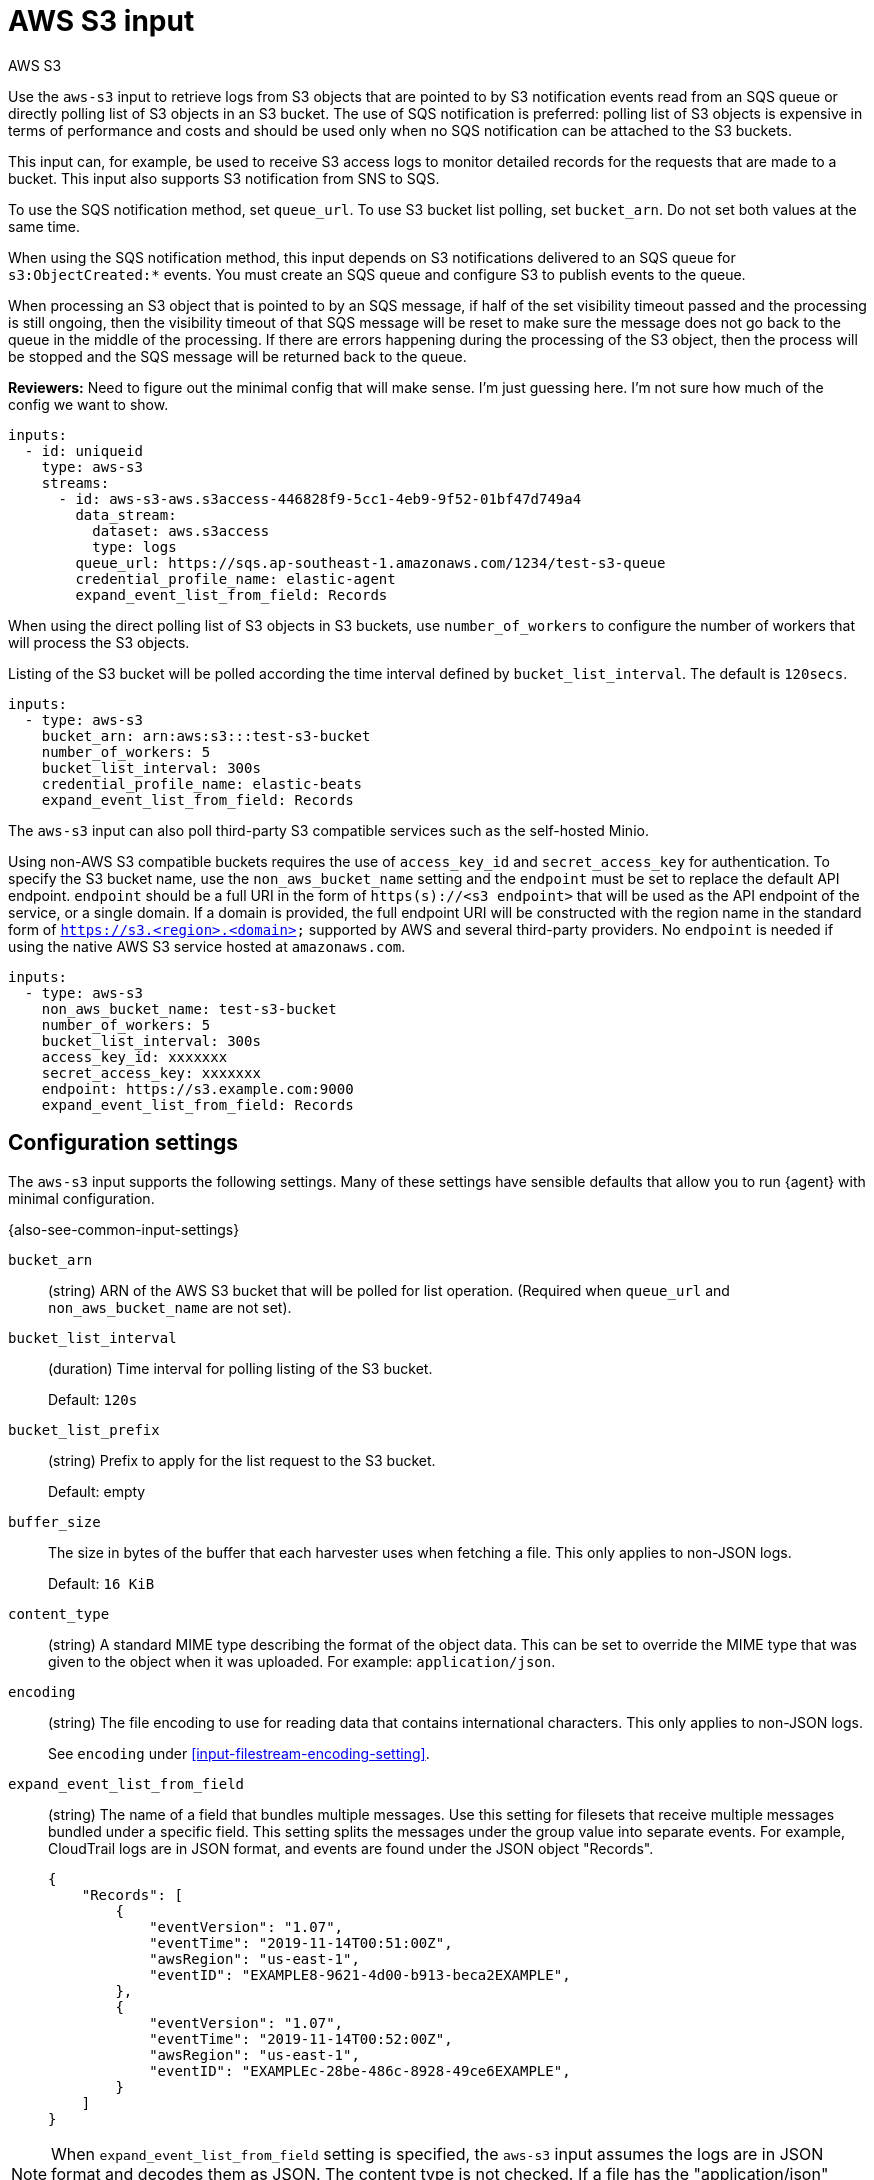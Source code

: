 [[aws-s3-input]]
= AWS S3 input

++++
<titleabbrev>AWS S3</titleabbrev>
++++

//TODO: This topic needs more editing

Use the `aws-s3` input to retrieve logs from S3 objects that are pointed to by
S3 notification events read from an SQS queue or directly polling list of S3
objects in an S3 bucket. The use of SQS notification is preferred: polling list
of S3 objects is expensive in terms of performance and costs and should be
used only when no SQS notification can be attached to the S3 buckets.

This input can, for example, be used to receive S3 access logs to monitor
detailed records for the requests that are made to a bucket. This input also
supports S3 notification from SNS to SQS.

To use the SQS notification method, set `queue_url`. To use S3 bucket list
polling, set `bucket_arn`. Do not set both values at the same time.

When using the SQS notification method, this input depends on S3 notifications
delivered to an SQS queue for `s3:ObjectCreated:*` events. You must create an
SQS queue and configure S3 to publish events to the queue.

When processing an S3 object that is pointed to by an SQS message, if half of
the set visibility timeout passed and the processing is still ongoing, then the
visibility timeout of that SQS message will be reset to make sure the message
does not go back to the queue in the middle of the processing. If there are
errors happening during the processing of the S3 object, then the process will
be stopped and the SQS message will be returned back to the queue.

****
**Reviewers:** Need to figure out the minimal config that will make sense. I'm
just guessing here. I'm not sure how much of the config we want to show.
****

[source,yaml]
----
inputs:
  - id: uniqueid
    type: aws-s3
    streams:
      - id: aws-s3-aws.s3access-446828f9-5cc1-4eb9-9f52-01bf47d749a4
        data_stream:
          dataset: aws.s3access
          type: logs
        queue_url: https://sqs.ap-southeast-1.amazonaws.com/1234/test-s3-queue
        credential_profile_name: elastic-agent
        expand_event_list_from_field: Records
----

When using the direct polling list of S3 objects in S3 buckets, use
`number_of_workers` to configure the number of workers that will process the S3
objects.

Listing of the S3 bucket will be polled according the time interval defined by
`bucket_list_interval`. The default  is `120secs`.

[source,yaml]
----
inputs:
  - type: aws-s3
    bucket_arn: arn:aws:s3:::test-s3-bucket
    number_of_workers: 5
    bucket_list_interval: 300s
    credential_profile_name: elastic-beats
    expand_event_list_from_field: Records
----


The `aws-s3` input can also poll third-party S3 compatible services such as the
self-hosted Minio.

Using non-AWS S3 compatible buckets requires the use of `access_key_id` and
`secret_access_key` for authentication. To specify the S3 bucket name, use the
`non_aws_bucket_name` setting and the `endpoint` must be set to replace the
default API endpoint. `endpoint` should be a full URI in the form of
`https(s)://<s3 endpoint>` that will be used as the API endpoint of the
service, or a single domain. If a domain is provided, the full endpoint URI will
be constructed with the region name in the standard form of
`https://s3.<region>.<domain>` supported by AWS and several third-party providers.
No `endpoint` is needed if using the native AWS S3 service hosted at
`amazonaws.com`.

//Please see <<aws-credentials-config,Configuration parameters>>
//for alternate AWS domains that require a different endpoint.

[source,yaml]
----
inputs:
  - type: aws-s3
    non_aws_bucket_name: test-s3-bucket
    number_of_workers: 5
    bucket_list_interval: 300s
    access_key_id: xxxxxxx
    secret_access_key: xxxxxxx
    endpoint: https://s3.example.com:9000
    expand_event_list_from_field: Records
----

[[input-aws-s3-configuration-settings]]
== Configuration settings

The `aws-s3` input supports the following settings. Many of these settings have
sensible defaults that allow you to run {agent} with minimal configuration.

{also-see-common-input-settings}

[[input-aws-s3-bucket_arn-setting]]
`bucket_arn`::
(string) ARN of the AWS S3 bucket that will be polled for list operation.
(Required when `queue_url` and `non_aws_bucket_name` are not set).

[[input-aws-s3-bucket_list_interval-setting]]
`bucket_list_interval`::
(duration) Time interval for polling listing of the S3 bucket.
+
Default: `120s`

[[input-aws-s3-bucket_list_prefix-setting]]
`bucket_list_prefix`::
(string) Prefix to apply for the list request to the S3 bucket.
+
Default: empty

[[input-aws-s3-buffer_size-setting]]
`buffer_size`::
The size in bytes of the buffer that each harvester uses when fetching a file.
This only applies to non-JSON logs.
+
Default: `16 KiB`

[[input-aws-s3-content_type-setting]]
`content_type`::
(string) A standard MIME type describing the format of the object data. This
can be set to override the MIME type that was given to the object when
it was uploaded. For example: `application/json`.

[[input-aws-s3-encoding-setting]]
`encoding`::
(string) The file encoding to use for reading data that contains international
characters. This only applies to non-JSON logs.
+
See `encoding` under <<input-filestream-encoding-setting>>.

//TODO: We might want a separate section that covers the reader settings as they
//seem to be shared in some places.

[[input-aws-s3-expand_event_list_from_field-setting]]
`expand_event_list_from_field`::
(string) The name of a field that bundles multiple messages. Use this setting
for filesets that receive multiple messages bundled under a specific field.
This setting splits the messages under the group value into separate events. 
For example, CloudTrail logs are in JSON format, and events are found under the
JSON object "Records".
+
[source,json]
----
{
    "Records": [
        {
            "eventVersion": "1.07",
            "eventTime": "2019-11-14T00:51:00Z",
            "awsRegion": "us-east-1",
            "eventID": "EXAMPLE8-9621-4d00-b913-beca2EXAMPLE",
        },
        {
            "eventVersion": "1.07",
            "eventTime": "2019-11-14T00:52:00Z",
            "awsRegion": "us-east-1",
            "eventID": "EXAMPLEc-28be-486c-8928-49ce6EXAMPLE",
        }
    ]
}
----

NOTE: When `expand_event_list_from_field` setting is specified, the `aws-s3`
input assumes the logs are in JSON format and decodes them as JSON. The content
type is not checked. If a file has the "application/json" content-type, the
`expand_event_list_from_field` setting is required to read the JSON file.

[[input-aws-s3-file_selectors-setting]]
`file_selectors`::
(list) If the SQS queue has events that correspond to files {agent} shouldn't
process, set `file_selectors` to limit the files that are downloaded. Each list
of selectors has `regex` and `expand_event_list_from_field` settings.  The
`regex` should match the S3 object key in the SQS message, and the optional
`expand_event_list_from_field` is the same as the global setting. If
`file_selectors` is given, then any global `expand_event_list_from_field` value
is ignored in favor of the ones specified in the `file_selectors`. Regex syntax
is the same as the Go language.  Files that don't match one of the regexes won't
be processed. You can also set `content_type`, `parsers`, `metadata`, `max_bytes`,
`buffer_size`, and `encoding` for each file selector.
+
[source,yaml]
----
file_selectors:
  - regex: '/CloudTrail/'
    expand_event_list_from_field: 'Records'
  - regex: '/CloudTrail-Digest/'
  - regex: '/CloudTrail-Insight/'
    expand_event_list_from_field: 'Records'
----

//TODO: Uncomment when AWS credentials settings topic is available
//[[input-aws-s3-fips_enabled-setting]]
//`fips_enabled`::
//See <<aws-credentials-config,AWS credentials options>>.

[[input-aws-s3-include_s3_metadata-setting]]
`include_s3_metadata`::
(list) A list of keys to include S3 object metadata in generated events. You can
use this metadata for follow-on processing. If the key exists in the S3
response, it will be included in the event as `aws.s3.metadata.<key>`, where the
key name as been normalized to all lowercase.
+
[source,yaml]
----
include_s3_metadata:
  - last-modified
  - x-amz-version-id
----

[[input-aws-s3-max_bytes-setting]]
`max_bytes`::
The maximum number of bytes that a single log message can have. All bytes after
`max_bytes` are discarded and not sent. This setting is especially useful for
multiline log messages, which can get large. This only applies to non-JSON logs.
+
Default: `10 MiB`.

[[input-aws-s3-max_number_of_messages-setting]]
`max_number_of_messages`::
The maximum number of SQS messages that can be inflight at any time.
+
Default: `5`

[[input-aws-s3-non_aws_bucket_name-setting]]
`non_aws_bucket_name`::
(string) Name of the S3 bucket that will be polled for list operation. Required
for 3rd party S3 compatible services. (Required when `queue_url` and
`bucket_arn` are not set).

[[input-aws-s3-number_of_workers-setting]]
`number_of_workers`::
(int) Number of workers that will process the S3 objects listed. (Required when
`bucket_arn` is set).

[[input-aws-s3-parsers]]
`parsers` beta[]::
A list of parsers that non-JSON logs go through.
+
In this example, {agent} is reading multiline messages that consist of XML that
start with the `<Event>` tag.
+
[source,yaml]
----
inputs:
  - type: aws-s3
    ...
    parsers:
      - multiline:
        pattern: "^<Event"
        negate:  true
        match:   after
----
+
The following parser is available under the `parsers` setting:
+
[[input-aws-s3-multiline-setting]]
`multiline` beta[]:::
Parser that controls how {agent} deals with log messages that span multiple
lines.

****
**Reviewers:** We repeat the info about parsers in multiple places. Is there
any reason why we shouldn't just have a separate topic that lists all the
parsers and point to it for reference info?
****

//See <<multiline-examples>> for more information about configuring
//multiline settings.

[[input-aws-s3-path_style-setting]]
`path_style`::
Sets the bucket name as a path in the API call instead of a subdomain. When
enabled `https://<bucket-name>.s3.<region>.<provider>.com` becomes
`https://s3.<region>.<provider>.com/<bucket-name>``. This is only supported with
third-party S3 providers. AWS does not support path style.

[[input-aws-s3-provider-setting]]
`provider`::
(string) Name of the 3rd party S3 bucket provider like backblaze or GCP.
The following endpoints/providers will be detected automatically:
+
|===
|Domain |Provider
|amazonaws.com, amazonaws.com.cn, c2s.sgov.gov, c2s.ic.gov |aws
|backblazeb2.com |backblaze
|wasabisys.com |wasabi
|digitaloceanspaces.com |digitalocean
|dream.io |dreamhost
|scw.cloud |scaleway
|googleapis.com |gcp
|cloud.it |arubacloud
|linodeobjects.com |linode
|vultrobjects.com |vultr
|appdomain.cloud |ibm
|aliyuncs.com |alibaba
|oraclecloud.com |oracle
|exo.io |exoscale
|upcloudobjects.com |upcloud
|ilandcloud.com |iland
|zadarazios.com |zadara
|===

[[input-aws-s3-queue_url-setting]]
`queue_url`::
(string) URL of the AWS SQS queue that messages will be received from. (Required
when `bucket_arn` and `non_aws_bucket_name` are not set).

[[input-aws-s3-sqs-max_receive_count-setting]]
`sqs.max_receive_count`::
(int) The maximum number of times an SQS message should be received (retried)
before deleting it. This feature prevents poison-pill messages (messages that
can be received but can't be processed) from consuming resources. The number of
times a message has been received is tracked using the `ApproximateReceiveCount`
SQS attribute.
+
Default: `5`
+
NOTE: If you have configured a dead letter queue, set this value to
`-1` to disable deletion on failure.

[[input-aws-s3-sqs-notification_parsing_script-source-setting]]
`sqs.notification_parsing_script.source`::
(string) Inline Javascript source code.
+
[source,yaml]
----
sqs.notification_parsing_script.source: >
  function parse(notification) {
      var evts = [];
      var evt = new S3EventV2();
      evt.SetS3BucketName(notification.bucket);
      evt.SetS3ObjectKey(notification.path);
      evts.push(evt);
      return evts;
  }
----

[[input-aws-s3-sqs-notification_parsing_script-file-setting]]
`sqs.notification_parsing_script.file`::
(string) Path to a script file to load. Relative paths are interpreted as
relative to the `path.config` directory. Globs are expanded.
+
This loads `filter.js` from disk.
+
[source,yaml]
----
sqs.notification_parsing_script.file: ${path.config}/filter.js
----

[[input-aws-s3-sqs-notification_parsing_script-files-setting]]
`sqs.notification_parsing_script.files`::
(list) List of script files to load. The scripts are concatenated together.
Relative paths are interpreted as relative to the `path.config` directory.
And globs are expanded.

[[input-aws-s3-sqs-notification_parsing_script-params-setting]]
`sqs.notification_parsing_script.params`::
(dictionary) A dictionary of parameters that are passed to the `register` of the
script.
+
To pass parameters to the script, add `params` to the configuration. This allows
for a script to be made reusable. When using `params`, the code must define a
`register(params)` function to receive the parameters.
+
[source,yaml]
----
sqs.notification_parsing_script:
  params:
    provider: aws:s3
  source: >
    var params = {provider: ""};
    function register(scriptParams) {
      params = scriptParams;
    }
    function parse(notification) {
      var evts = [];
      var evt = new S3EventV2();
      evt.SetS3BucketName(notification.bucket);
      evt.SetS3ObjectKey(notification.path);
      evt.SetProvider(params.provider);
      evts.push(evt);
      return evts;
    }
----

[[input-aws-s3-sqs-notification_parsing_script-timeout-setting]]
`sqs.notification_parsing_script.timeout`::
This sets an execution timeout for the `process` function. When
the `process` function takes longer than the `timeout` period, the function
is interrupted. You can set this option to prevent a script from running for
too long (like preventing an infinite `while` loop).
+
Default: no timeout

****
**Reviewers:** What is the type for this setting? Duration?
****

[[input-aws-s3-sqs-notification_parsing_script-max_cached_sessions-setting]]
`sqs.notification_parsing_script.max_cached_sessions`::
(int) The maximum number of Javascript VM sessions that will be cached to avoid
reallocation.

****
**Reviewers:** What is the default for this?
****

[[input-aws-s3-sqs-wait_time-setting]]
`sqs.wait_time`::
(duration) The maximum duration that an SQS `ReceiveMessage` call should wait
for a message to arrive in the queue before returning. The maximum value is
`20s`.
+
Default: `20s`

[[input-aws-s3-visibility_timeout-setting]]
`visibility_timeout`::
(duration) The duration during which received SQS messages are hidden from
subsequent retrieve requests after being retrieved by a `ReceiveMessage`
request. The maximum is `12h`. {agent} automatically resets the visibility
timeout of a message after 1/2 of the duration passes to prevent a message that
is still being processed from returning to the queue.
+
Default: `300s`. 

== AWS credentials and permissions

****
**Reviewers:** Leaving the following sections here, but I'm not sure how much
detail we want to include in the Elastic Agent config docs. This seems like info
that you would want in a general guide about reading logs from AWS S3. I am not
going to edit any of the following content except to make the structure work.
****

To make AWS API calls, the `aws-s3` input requires AWS credentials.

//See <<aws-credentials-config,AWS credentials settings>> for more details.
//TODO: need to add the credential config info to the agent docs.

Specific AWS permissions are required for the IAM user to access SQS and S3
when using the SQS notifications method:

[source,text]
----
s3:GetObject
sqs:ReceiveMessage
sqs:ChangeMessageVisibility
sqs:DeleteMessage
----

Reduced specific S3 AWS permissions are required for IAM user to access S3
when using the polling list of S3 bucket objects:

[source,text]
----
s3:GetObject
s3:ListBucket
s3:GetBucketLocation
----

== S3 and SQS setup

Enable bucket notification: any new object creation in S3 bucket will also
create a notification through SQS. Please see
https://docs.aws.amazon.com/AmazonS3/latest/dev/ways-to-add-notification-config-to-bucket.html#step1-create-sqs-queue-for-notification[create-sqs-queue-for-notification]
for more details.

== S3 -> SNS -> SQS setup

If you would like to use the bucket notification in multiple different consumers
(others than {beatname_lc}), you should use an SNS topic for the bucket notification.
Please see https://docs.aws.amazon.com/AmazonS3/latest/userguide/ways-to-add-notification-config-to-bucket.html#step1-create-sns-topic-for-notification[create-SNS-topic-for-notification]
for more details. SQS queue will be configured as a
https://docs.aws.amazon.com/sns/latest/dg/sns-sqs-as-subscriber.html[subscriber to the SNS topic].

== Parallel Processing

When using the SQS notifications method, multiple {beatname_uc} instances can read from the same SQS queues at the same time.
To horizontally scale processing when there are large amounts of log data
flowing into an S3 bucket, you can run multiple {beatname_uc} instances that
read from the same SQS queues at the same time. No additional configuration is
required.

Using SQS ensures that each message in the queue is processed only once even
when multiple {beatname_uc} instances are running in parallel. To prevent
{beatname_uc} from receiving and processing the message more than once, set the
visibility timeout.

The visibility timeout begins when SQS returns a message to {beatname_uc}. During
this time, {beatname_uc} processes and deletes the message. However, if {beatname_uc}
fails before deleting the message and your system doesn't call the DeleteMessage
action for that message before the visibility timeout expires, the message
becomes visible to other {beatname_uc} instances, and the message is received
again. By default, the visibility timeout is set to 5 minutes for aws-s3 input
in {beatname_uc}. 5 minutes is sufficient time for {beatname_uc} to read SQS
messages and process related s3 log files.

When using the polling list of S3 bucket objects method be aware that if running multiple {beatname_uc} instances,
they can list the same S3 bucket at the same time. Since the state of the ingested S3 objects is persisted
(upon processing a single list operation) in the `path.data` configuration
and multiple {beatname_uc} cannot share the same `path.data` this will produce repeated
ingestion of the S3 object.
Therefore, when using the polling list of S3 bucket objects method, scaling should be
vertical, with a single bigger {beatname_uc} instance and higher `number_of_workers`
config value.

== SQS Custom Notification Parsing Script

Under some circumstances you might want to listen to events that are not following
the standard SQS notifications format. To be able to parse them, it is possible to
define a custom script that will take care of processing them and generating the
required list of S3 Events used to download the files.

The `sqs.notification_parsing_script` executes Javascript code to process an event.
It uses a pure Go implementation of ECMAScript 5.1 and has no external dependencies.

It can be configured by embedding Javascript in your configuration file or by pointing
the processor at external file(s). Only one of the options `sqs.notification_parsing_script.source`, `sqs.notification_parsing_script.file`, and `sqs.notification_parsing_script.files`
can be set at the same time.

The script requires a `parse(notification)` function that receives the notification as
a raw string and returns a list of `S3EventV2` objects. This raw string can then be
processed as needed, e.g.: `JSON.parse(n)` or the provided helper for XML `new XMLDecoder(n)`.

If the script defines a `test()` function it will be invoked when it is loaded. Any exceptions thrown will cause the processor to fail to load. This can be used to make assertions about the behavior of the script.

[source,javascript]
----
function parse(n) {
  var m = JSON.parse(n);
  var evts = [];
  var files = m.files;
  var bucket = m.bucket;

  if (!Array.isArray(files) || (files.length == 0) || bucket == null || bucket == "") {
    return evts;
  }

  files.forEach(function(f){
    var evt = new S3EventV2();
    evt.SetS3BucketName(bucket);
    evt.SetS3ObjectKey(f.path);
    evts.push(evt);
  });

  return evts;
}

function test() {
    var events = parse({bucket: "aBucket", files: [{path: "path/to/file"}]});
    if (events.length !== 1) {
      throw "expecting one event";
    }
    if (events[0].S3.Bucket.Name === "aBucket") {
        throw "expected bucket === aBucket";
    }
    if (events[0].S3.Object.Key === "path/to/file") {
        throw "expected bucket === path/to/file";
    }
}
----

== S3EventV2 API

The `S3EventV2` object returned by the `parse` method.

[frame="topbot",options="header"]
|===
|Method |Description

|`new S3EventV2()`
|Returns a new `S3EventV2` object.

*Example*: `var evt = new S3EventV2();`

|`SetAWSRegion(string)`
|Sets the AWS region.

*Example*: `evt.SetAWSRegion("us-east-1");`

|`SetProvider(string)`
|Sets the provider.

*Example*: `evt.SetProvider("provider");`

|`SetEventName(string)`
|Sets the event name.

*Example*: `evt.SetEventName("event-type");`

|`SetEventSource(string)`
|Sets the event surce.

*Example*: `evt.SetEventSource("aws:s3");`

|`SetS3BucketName(string)`
|Sets the bucket name.

*Example*: `evt.SetS3BucketName("bucket-name");`

|`SetS3BucketARN(string)`
|Sets the bucket ARN.

*Example*: `evt.SetS3BucketARN("bucket-ARN");`

|`SetS3ObjectKey(string)`
|Sets the object key.

*Example*: `evt.SetS3ObjectKey("path/to/object");`

|===

In order to be able to retrieve an S3 object successfully, at least `S3.Object.Key`
and `S3.Bucket.Name` properties must be set (using the provided setters). The other
properties will be used as metadata in the resulting event when available.

== XMLDecoder API

To help with XML decoding, an `XMLDecoder` class is provided.

Example XML input:

[source,xml]
-------------------------------------------------------------------------------
<catalog>
  <book seq="1">
    <author>William H. Gaddis</author>
    <title>The Recognitions</title>
    <review>One of the great seminal American novels of the 20th century.</review>
  </book>
</catalog>
-------------------------------------------------------------------------------

Will produce the following output:

[source,json]
-------------------------------------------------------------------------------
{
  "catalog": {
    "book": {
      "author": "William H. Gaddis",
      "review": "One of the great seminal American novels of the 20th century.",
      "seq": "1",
      "title": "The Recognitions"
    }
  }
}
-------------------------------------------------------------------------------

[frame="topbot",options="header"]
|===
|Method |Description

|`new XMLDecoder(string)`
|Returns a new `XMLDecoder` object to decode the provided `string`.

*Example*: `var dec = new XMLDecoder(n);`

|`PrependHyphenToAttr()`
|Causes the Decoder to prepend a hyphen (`-`) to to all XML attribute names.

*Example*: `dec.PrependHyphenToAttr();`

|`LowercaseKeys()`
|Causes the Decoder to transform all key name to lowercase.

*Example*: `dec.LowercaseKeys();`

|`Decode()`
|Reads the XML string and return a map containing the data.

*Example*: `var m = dec.Decode();`

|===

== Metrics

This input exposes metrics under the HTTP monitoring endpoint.
These metrics are exposed under the `/dataset` path. They can be used to
observe the activity of the input.

[options="header"]
|=======
| Metric                                    | Description
| `sqs_messages_received_total`             | Number of SQS messages received (not necessarily processed fully).
| `sqs_visibility_timeout_extensions_total` | Number of SQS visibility timeout extensions.
| `sqs_messages_inflight_gauge`             | Number of SQS messages inflight (gauge).
| `sqs_messages_returned_total`             | Number of SQS message returned to queue (happens on errors implicitly after visibility timeout passes).
| `sqs_messages_deleted_total`              | Number of SQS messages deleted.
| `sqs_message_processing_time`             | Histogram of the elapsed SQS processing times in nanoseconds (time of receipt to time of delete/return).
| `s3_objects_requested_total`              | Number of S3 objects downloaded.
| `s3_objects_listed_total`                 | Number of S3 objects returned by list operations.
| `s3_objects_processed_total`              | Number of S3 objects that matched file_selectors rules.
| `s3_objects_acked_total`                  | Number of S3 objects processed that were fully ACKed.
| `s3_bytes_processed_total`                | Number of S3 bytes processed.
| `s3_events_created_total`                 | Number of events created from processing S3 data.
| `s3_objects_inflight_gauge`               | Number of S3 objects inflight (gauge).
| `s3_object_processing_time`               | Histogram of the elapsed S3 object processing times in nanoseconds (start of download to completion of parsing).
|=======
